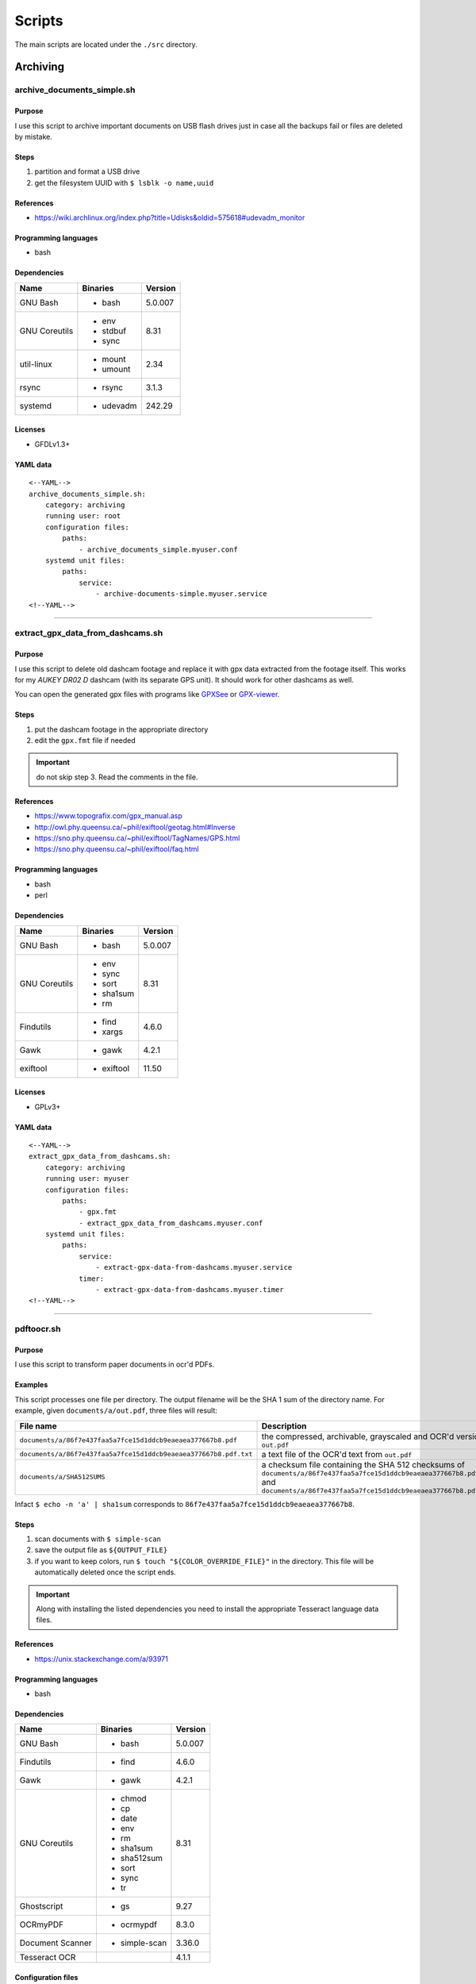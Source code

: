 Scripts
=======

The main scripts are located under the ``./src`` directory.

Archiving
---------

archive_documents_simple.sh
```````````````````````````

Purpose
~~~~~~~

I use this script to archive important documents on USB
flash drives just in case all the backups fail or files
are deleted by mistake.

Steps
~~~~~

1. partition and format a USB drive
2. get the filesystem UUID with ``$ lsblk -o name,uuid``

References
~~~~~~~~~~

- https://wiki.archlinux.org/index.php?title=Udisks&oldid=575618#udevadm_monitor

Programming languages
~~~~~~~~~~~~~~~~~~~~~

- bash

Dependencies
~~~~~~~~~~~~

+----------------------+------------+------------------+
| Name                 | Binaries   | Version          |
+======================+============+==================+
| GNU Bash             | - bash     | 5.0.007          |
+----------------------+------------+------------------+
| GNU Coreutils        | - env      | 8.31             |
|                      | - stdbuf   |                  |
|                      | - sync     |                  |
+----------------------+------------+------------------+
| util-linux           | - mount    | 2.34             |
|                      | - umount   |                  |
+----------------------+------------+------------------+
| rsync                | - rsync    | 3.1.3            |
+----------------------+------------+------------------+
| systemd              | - udevadm  | 242.29           |
+----------------------+------------+------------------+

Licenses
~~~~~~~~

- GFDLv1.3+

YAML data
~~~~~~~~~


::


    <--YAML-->
    archive_documents_simple.sh:
        category: archiving
        running user: root
        configuration files:
            paths:
                - archive_documents_simple.myuser.conf
        systemd unit files:
            paths:
                service:
                    - archive-documents-simple.myuser.service
    <!--YAML-->


----

extract_gpx_data_from_dashcams.sh
`````````````````````````````````

Purpose
~~~~~~~

I use this script to delete old dashcam footage and replace it with
gpx data extracted from the footage itself. This works
for my *AUKEY DR02 D* dashcam (with its separate GPS unit).
It should work for other dashcams as well.

You can open the generated gpx files with programs like
`GPXSee <https://www.gpxsee.org/>`_
or `GPX-viewer <https://blog.sarine.nl/tag/gpxviewer/>`_.

Steps
~~~~~

1. put the dashcam footage in the appropriate directory
2. edit the ``gpx.fmt`` file if needed

.. important:: do not skip step 3. Read the comments in the file.

References
~~~~~~~~~~

- https://www.topografix.com/gpx_manual.asp
- http://owl.phy.queensu.ca/~phil/exiftool/geotag.html#Inverse
- https://sno.phy.queensu.ca/~phil/exiftool/TagNames/GPS.html
- https://sno.phy.queensu.ca/~phil/exiftool/faq.html

Programming languages
~~~~~~~~~~~~~~~~~~~~~

- bash
- perl

Dependencies
~~~~~~~~~~~~

+----------------------+------------+------------------+
| Name                 | Binaries   | Version          |
+======================+============+==================+
| GNU Bash             | - bash     | 5.0.007          |
+----------------------+------------+------------------+
| GNU Coreutils        | - env      | 8.31             |
|                      | - sync     |                  |
|                      | - sort     |                  |
|                      | - sha1sum  |                  |
|                      | - rm       |                  |
+----------------------+------------+------------------+
| Findutils            | - find     | 4.6.0            |
|                      | - xargs    |                  |
+----------------------+------------+------------------+
| Gawk                 | - gawk     | 4.2.1            |
+----------------------+------------+------------------+
| exiftool             | - exiftool | 11.50            |
+----------------------+------------+------------------+

Licenses
~~~~~~~~

- GPLv3+

YAML data
~~~~~~~~~


::


    <--YAML-->
    extract_gpx_data_from_dashcams.sh:
        category: archiving
        running user: myuser
        configuration files:
            paths:
                - gpx.fmt
                - extract_gpx_data_from_dashcams.myuser.conf
        systemd unit files:
            paths:
                service:
                    - extract-gpx-data-from-dashcams.myuser.service
                timer:
                    - extract-gpx-data-from-dashcams.myuser.timer
    <!--YAML-->


----

pdftoocr.sh
```````````

Purpose
~~~~~~~

I use this script to transform paper documents in ocr'd PDFs.

Examples
~~~~~~~~

This script processes one file per directory. The output filename 
will be the SHA 1 sum of the directory name. For example, given ``documents/a/out.pdf``, 
three files will result:

================================================================    =====================================================================================================================================================================================
File name                                                           Description
================================================================    =====================================================================================================================================================================================
``documents/a/86f7e437faa5a7fce15d1ddcb9eaeaea377667b8.pdf``        the compressed, archivable, grayscaled and OCR'd version of ``out.pdf``
``documents/a/86f7e437faa5a7fce15d1ddcb9eaeaea377667b8.pdf.txt``    a text file of the OCR'd text from ``out.pdf``
``documents/a/SHA512SUMS``                                          a checksum file containing the SHA 512 checksums of ``documents/a/86f7e437faa5a7fce15d1ddcb9eaeaea377667b8.pdf`` and ``documents/a/86f7e437faa5a7fce15d1ddcb9eaeaea377667b8.pdf.txt``
================================================================    =====================================================================================================================================================================================

Infact ``$ echo -n 'a' | sha1sum`` 
corresponds to ``86f7e437faa5a7fce15d1ddcb9eaeaea377667b8``.

Steps
~~~~~

1. scan documents with ``$ simple-scan``
2. save the output file as ``${OUTPUT_FILE}``
3. if you want to keep colors, run ``$ touch "${COLOR_OVERRIDE_FILE}"`` in
   the directory. This file will be automatically deleted once the script ends.

.. important:: Along with installing the listed dependencies you need to install
               the appropriate Tesseract language data files.

References
~~~~~~~~~~

- https://unix.stackexchange.com/a/93971

Programming languages
~~~~~~~~~~~~~~~~~~~~~

- bash

Dependencies
~~~~~~~~~~~~

+----------------------+---------------+------------------+
| Name                 | Binaries      | Version          |
+======================+===============+==================+
| GNU Bash             | - bash        | 5.0.007          |
+----------------------+---------------+------------------+
| Findutils            | - find        | 4.6.0            |
+----------------------+---------------+------------------+
| Gawk                 | - gawk        | 4.2.1            |
+----------------------+---------------+------------------+
| GNU Coreutils        | - chmod       | 8.31             |
|                      | - cp          |                  |
|                      | - date        |                  |
|                      | - env         |                  |
|                      | - rm          |                  |
|                      | - sha1sum     |                  |
|                      | - sha512sum   |                  |
|                      | - sort        |                  |
|                      | - sync        |                  |
|                      | - tr          |                  |
+----------------------+---------------+------------------+
| Ghostscript          | - gs          | 9.27             |
+----------------------+---------------+------------------+
| OCRmyPDF             | - ocrmypdf    | 8.3.0            |
+----------------------+---------------+------------------+
| Document Scanner     | - simple-scan | 3.36.0           |
+----------------------+---------------+------------------+
| Tesseract OCR        |               | 4.1.1            |
+----------------------+---------------+------------------+

Configuration files
~~~~~~~~~~~~~~~~~~~

.. important:: It is very important to set the ``OCR_LANG`` variable.

Licenses
~~~~~~~~

- CC-BY-SA 3.0

YAML data
~~~~~~~~~


::


    <--YAML-->
    pdftoocr.sh:
        category: archiving
        running user: myuser
        configuration files:
            paths:
                - pdftoocr_deploy.sh
                - pdftoocr_deploy.myuser_documents.conf
                - pdftoocr.myuser_documents.conf
        systemd unit files:
            paths:
                service:
                    - pdftoocr.myuser_documents.service
                timer:
                    - pdftoocr.myuser_documents.timer
    <!--YAML-->


----

youtube_dl.sh
`````````````

Purpose
~~~~~~~

I use this script to download and archive videos from various platforms.

Steps
~~~~~

1. get a list of urls and divide them by subject
2. optionally run common command 1

References
~~~~~~~~~~

- https://wiki.archlinux.org/index.php/Youtube-dl
- https://gotify.net/
- https://gotify.net/docs/pushmsg

Programming languages
~~~~~~~~~~~~~~~~~~~~~

- bash

Dependencies
~~~~~~~~~~~~

+----------------------+----------------+------------------+
| Name                 | Binaries       | Version          |
+======================+================+==================+
| GNU Bash             | - bash         | 5.0.011          |
+----------------------+----------------+------------------+
| GNU Coreutils        | - env          | 8.31             |
|                      | - mkdir        |                  |
|                      | - wc           |                  |
+----------------------+----------------+------------------+
| Findutils            | - find         | 4.7.0            |
+----------------------+----------------+------------------+
| youtube-dl           | - youtube-dl   | 2019.10.22       |
+----------------------+----------------+------------------+
| FFmpeg               |                | 1:4.2.1          |
+----------------------+----------------+------------------+
| aria2                |                | 1.34.0           |
+----------------------+----------------+------------------+
| Gawk                 | - gawk         | 5.0.1            |
+----------------------+----------------+------------------+
| curl                 | - curl         | 7.66.0           |
+----------------------+----------------+------------------+

Configuration files
~~~~~~~~~~~~~~~~~~~

Three files must exist for each subject:

1. the ``*.conf`` file is a generic configuration file
2. the ``*.options`` file contains most of the options used by ``youtube-dl``
3. the ``*txt`` file contains a list of source URLs

Licenses
~~~~~~~~

- GPLv3+

YAML data
~~~~~~~~~


::


    <--YAML-->
    youtube_dl.sh:
        category: archiving
        running user: myuser
        configuration files:
            paths:
                - youtube_dl.some_subject.conf
                - youtube_dl.some_subject.options
                - youtube_dl.some_subject.txt
        systemd unit files:
            paths:
                service:
                    - youtube-dl.some_subject.service
                timer:
                    - youtube-dl.some_subject.timer
    <!--YAML-->


----

archive_invoice_files.py
````````````````````````

Purpose
~~~~~~~

I use this script to archive and print invoice files.

Invoice files are downloaded from `PEC accounts (certified mail) <Certified_email>`_ as attachments.
An HTML file corresponding to the XML invoice file is archived and
printed. Finally, a notification is sent to a Gotify instance.
During this process, cryptographical signatures and integrity checks are performed.

Steps
~~~~~

1. Create a new virtual environment as explained in 
   `this post <https://gitlab.com/frnmst/frnmst.gitlab.io/blob/master/_posts/2019-11-10-running-python-scripts-with-different-package-versions.md>`_,
   and call it ``archive_invoice_files``
2. optionally run common command 1

.. important:: To be able to install pycups and to use WeasyPrint, `CUPS <https://www.cups.org/>`_ must be already installed.

.. warning:: If an error similar to this is raised:
             ``UserWarning: FontConfig: No fonts configured. Expect ugly output.``
             , install a font such as `DejaVu <https://dejavu-fonts.github.io/>`_.

References
~~~~~~~~~~

- https://github.com/markuz/scripts/blob/master/getmail.py

Programming languages
~~~~~~~~~~~~~~~~~~~~~

- python

Dependencies
~~~~~~~~~~~~

+----------------------------+------------+------------------+
| Name                       | Binaries   | Version          |
+============================+============+==================+
| Python                     | - python3  | 3.7.4            |
+----------------------------+------------+------------------+
| Requests                   |            | 2.22.0           |
+----------------------------+------------+------------------+
| dateutil                   |            | 2.8.1            |
+----------------------------+------------+------------------+
| lxml                       |            | 4.4.1            |
+----------------------------+------------+------------------+
| pycups                     |            | 1.9.74           |
+----------------------------+------------+------------------+
| WeasyPrint                 |            | 50               |
+----------------------------+------------+------------------+
| fattura-elettronica-reader |            | 0.1.0            |
+----------------------------+------------+------------------+
| fpyutils                   |            | 1.2.0            | 
+----------------------------+------------+------------------+

Licenses
~~~~~~~~

- GPLv2+
- GPLv3+

YAML data
~~~~~~~~~


::


    <--YAML-->
    archive_invoice_files.py:
        category: archiving
        running user: myuser
        configuration files:
            paths:
                - archive_invoice_files.myuser.conf
        systemd unit files:
            paths:
                service:
                    - archive-invoice-files.myuser.service
                timer:
                    - archive-invoice-files.myuser.timer
    <!--YAML-->


----


archive_media_files.sh
``````````````````````

Purpose
~~~~~~~

I use this script to archive media files, usually photos and
videos (but sometimes also audio files), from removable drives such as SD cards.

Files are archived using this schema:


::


    ${device_uuid}/${year}/${month}


Udisks2 hanged frequently, so I had to write this new script which
uses traditional mount commands. Parallelization of rsync jobs was also added.

Steps
~~~~~

1. get a device with media files
2. get the filesystem UUID with: ``$ lsblk -o name,uuid``
3. get the user id and group id of the user corresponding to the
   path where the files will be archived

References
~~~~~~~~~~

- https://wiki.archlinux.org/index.php?title=Udisks&oldid=575618#udevadm_monitor
- https://github.com/frnmst/automated-tasks/blob/67415cdd7224ff21a2f39bb8180ee36cf6e6e31e/archiving/archive_documents_simple.sh
- https://frnmst.gitlab.io/notes/automatic-removable-media-synchronization.html

Programming languages
~~~~~~~~~~~~~~~~~~~~~

- bash

Dependencies
~~~~~~~~~~~~

+----------------------+------------+------------------+
| Name                 | Binaries   | Version          |
+======================+============+==================+
| GNU Bash             | - bash     | 5.0.011          |
+----------------------+------------+------------------+
| GNU Coreutils        | - basename | 8.31             |
|                      | - cut      |                  |
|                      | - date     |                  |
|                      | - env      |                  |
|                      | - mkdir    |                  |
|                      | - rm       |                  |
|                      | - stat     |                  |
|                      | - stdbuf   |                  |
|                      | - sync     |                  |
|                      | - wc       |                  |
+----------------------+------------+------------------+
| util-linux           | - mount    | 2.34             |
|                      | - umount   |                  |
+----------------------+------------+------------------+
| rsync                | - rsync    | 3.1.3            |
+----------------------+------------+------------------+
| systemd              | - udevadm  | 243.78           |
+----------------------+------------+------------------+
| GNU Parallel         | - parallel | 20190722         |
+----------------------+------------+------------------+
| Findutils            | - find     | 4.7.0            |
+----------------------+------------+------------------+
| exiftool             | - exiftool | 11.70            |
+----------------------+------------+------------------+
| GNU C Library        | - getent   | 2.30             |
+----------------------+------------+------------------+
| curl                 | - curl     | 7.67.0           |
+----------------------+------------+------------------+
| Gawk                 | - gawk     | 5.0.1            |
+----------------------+------------+------------------+
| sudo                 | - sudo     | 1.8.29           |
+----------------------+------------+------------------+

Licenses
~~~~~~~~

- GFDLv1.3+

YAML data
~~~~~~~~~


::


    <--YAML-->
    archive_media_files.sh:
        category: archiving
        running user: root
        configuration files:
            paths:
                - archive_media_files.mypurpose.conf
        systemd unit files:
            paths:
                service:
                    - archive-media-files.mypurpose.service
    <!--YAML-->


archive_emails.sh
`````````````````

Purpose
~~~~~~~

I use this script to get a local copy of all my emails.

References
~~~~~~~~~~

- https://wiki.archlinux.org/index.php/OfflineIMAP
- https://github.com/OfflineIMAP/offlineimap/blob/master/offlineimap.conf

Programming languages
~~~~~~~~~~~~~~~~~~~~~

- bash
- python

Dependencies
~~~~~~~~~~~~

+----------------------+---------------+------------------+
| Name                 | Binaries      | Version          |
+======================+===============+==================+
| GNU Bash             | - bash        | 5.0.011          |
+----------------------+---------------+------------------+
| GNU Coreutils        | - cat         | 8.31             |
|                      | - rm          |                  |
+----------------------+---------------+------------------+
| curl                 | - curl        | 7.68.0           |
+----------------------+---------------+------------------+
| OfflineIMAP          | - offlineimap | 7.3.2            |
+----------------------+---------------+------------------+

Licenses
~~~~~~~~

- GFDLv1.3+

YAML data
~~~~~~~~~


::


    <--YAML-->
    archive_emails.sh:
        category: archiving
        running user: myuser
        configuration files:
            paths:
                - archive_emails.myuser.conf
                - archive_emails.myuser.options
        systemd unit files:
            paths:
                service:
                    - archive-emails.myuser.service
                timer:
                    - archive-emails.myuser.timer
    <!--YAML-->


----

Audio
------

set-turntable-loopback-sound.sh
```````````````````````````````

Purpose
~~~~~~~

I use this script to enable the loopback sound of a
SONY PS-LX300USB turntable.

Steps
~~~~~

1. connect the turntable via USB 2.0 type B to the computer

Programming languages
~~~~~~~~~~~~~~~~~~~~~

- bash

Dependencies
~~~~~~~~~~~~

+----------------------+------------+------------------+
| Name                 | Binaries   | Version          |
+======================+============+==================+
| GNU Bash             | - bash     | 5.0.007          |
+----------------------+------------+------------------+
| alsa-utils           | - arecord  | 1.1.9            |
|                      | - aplay    |                  |
+----------------------+------------+------------------+

Configuration files
~~~~~~~~~~~~~~~~~~~

To avoid ``aplay`` bloking the output, configure ALSA with
dmix PCMs. Use `aplay -l` to find the device names.

In my case I also want to duplicate the analog and HDMI output but
there is, however, a slight delay of the HDMI audio.

Licenses
~~~~~~~~

- CC-BY-SA 3.0

YAML data
~~~~~~~~~


::


    <--YAML-->
    archive_documents_simple.sh:
        category: archiving
        running user: mydesktopuser
        configuration files:
            paths:
                - set-turntable-loopback-sound.asoundrc
        systemd unit files:
            paths:
                service:
                    - set-turntable-loopback-sound.service
    <!--YAML-->


----

Backups
-------

borgmatic_hooks.sh
``````````````````

Purpose
~~~~~~~

I use this script to send notifications during hard drive backups. A script to
mount the backed up archives is also included here.

Steps
~~~~~

1. create a new borg repository

   .. note:: We want to avoid encryption because:

             1. it works with older versions of borg
             2. it is simpler
             3. these are not offsite backups

   .. important:: There are two different types of setups: local and remote repositories.

   .. note:: We will assume that:

             - our source directory is a mountpoint at ``/backed/up/mountpoint``. This makes sense if we want to backup ``/root`` or ``/home`` for example.
             - we want to back up to a different partition's filesystem mounted at: ``/mnt/backups/myhostname_backed_up_mountpoint``

             For example, if we want to backup ``/home`` and our hostname is ``mypc`` we would have: ``/mnt/backups/mypc_home``


   To create a local repository run:

   ::


       $ borg init -e none /mnt/backups/myhostname_backed_up_mountpoint/myhostname_backed_up_mountpoint.borg


   For remote repositories run common command 1 using ``borgmatic`` as parameter
   on the destination (backup) server. Create an SSH key pair so that you can connect to the
   destination server. On the source server run:


   ::


       $ borg init -e none user@host:/mnt/backups/myhostname_backed_up_mountpoint/myhostname_backed_up_mountpoint.borg


2. edit the Borgmatic YAML configuration file

References
~~~~~~~~~~

- https://torsion.org/borgmatic/
- https://torsion.org/borgmatic/docs/how-to/monitor-your-backups/
- https://torsion.org/borgmatic/docs/how-to/deal-with-very-large-backups/
- https://borgbackup.readthedocs.io/en/stable/usage/init.html?highlight=encryption
- https://medspx.fr/projects/backup/
- https://borgbackup.readthedocs.io/en/stable/deployment/image-backup.html
- https://projects.torsion.org/witten/borgmatic/raw/branch/master/sample/systemd/borgmatic.service
- https://projects.torsion.org/witten/borgmatic/raw/branch/master/sample/systemd/borgmatic.timer

Programming languages
~~~~~~~~~~~~~~~~~~~~~

- bash

Dependencies
~~~~~~~~~~~~

+----------------------+-------------+------------------+
| Name                 | Binaries    | Version          |
+======================+=============+==================+
| GNU Bash             | - bash      | 5.0.011          |
+----------------------+-------------+------------------+
| GNU Coreutils        | - env       | 8.31             |
|                      | - mkdir     |                  |
|                      | - tail      |                  |
+----------------------+-------------+------------------+
| borgmatic            | - borgmatic | 1.4.21           |
+----------------------+-------------+------------------+
| curl                 | - curl      | 7.67.0           |
+----------------------+-------------+------------------+
| Python-LLFUSE        |             | 1.3.6            |
+----------------------+-------------+------------------+

Configuration files
~~~~~~~~~~~~~~~~~~~

I use a set of configuration files per mountpoint to back up.

Systemd unit files
~~~~~~~~~~~~~~~~~~

I use a set of configuration files per mountpoint to back up.

To mount all the archives of a borg backup you simply must run the borgmatic-mount service.
To unmount them stop the service.

Licenses
~~~~~~~~

- GPLv3+

YAML data
~~~~~~~~~


::


    <--YAML-->
    borgmatic_hooks.sh:
        category: backups
        running user: root
        configuration files:
            paths:
                - borgmatic.myhostname_backed_up_mountpoint.yaml
                - borgmatic_hooks.myhostname_backed_up_mountpoint.conf
                - borgmatic_mount.myhostname_backed_up_mountpoint.conf
                - archive_documents_simple.myuser.conf
        systemd unit files:
            paths:
                service:
                    - borgmatic.myhostname_backed_up_mountpoint.service
                    - borgmatic-mount.myhostname_backed_up_mountpoint.service
                timer:
                    - borgmatic.myhostname_backed_up_mountpoint.timer
    <!--YAML-->


----

android_phone_backup.sh
```````````````````````

Purpose
~~~~~~~

I use this script to backup Android phones.

Steps
~~~~~

1. set a fixed IP address on the Android phone
2. install `Primitive FTPd <https://github.com/wolpi/prim-ftpd>`_ from `F-Droid <https://f-droid.org/en/packages/org.primftpd/>`_
3. open Primitive FTPd and set the ``Storage Type`` to ``Read only SAF (faster!)``

  .. important:: If this does not work for your phone try a different ``Storage Type``.

4. tap the settings icon and set these fields:

  - ``Username``
  - ``Password``
  - ``Secure Port``

5. enable these fields as well:

  - ``Prevent Standby``

6. run the server by tapping on the play button

7. test a connection with:


  ::


      ssh -p ${Secure Port} ${Username}@${Android phone IP address}


  You should get:


  ::


      shell request failed on channel 0


.. note:: The values used in these steps must be the same as the one used in the
          configuration file.

References
~~~~~~~~~~

- https://gist.github.com/mfellner/5743990#gistcomment-1839719

Programming languages
~~~~~~~~~~~~~~~~~~~~~

- bash

Dependencies
~~~~~~~~~~~~

+----------------------+---------------+------------------+
| Name                 | Binaries      | Version          |
+======================+===============+==================+
| curl                 | - curl        | 7.69.1           |
+----------------------+---------------+------------------+
| GNU Bash             | - bash        | 5.0.016          |
+----------------------+---------------+------------------+
| GNU Coreutils        | - chmod       | 8.31             |
|                      | - mkdir       |                  |
+----------------------+---------------+------------------+
| GNU Grep             | - grep        | 3.4              |
+----------------------+---------------+------------------+
| libfuse              | - fusermount3 | 1.4.21           |
+----------------------+---------------+------------------+
| rsync                | - rsync       | 3.1.3            |
+----------------------+---------------+------------------+
| SSHFS                | - sshfs       | 3.7.0            |
+----------------------+---------------+------------------+
| util-linux           | - mount       | 2.35             |
+----------------------+---------------+------------------+

Systemd unit files
~~~~~~~~~~~~~~~~~~

.. note:: At your discression keep or remove the ``Requires`` and ``After`` directives
          in the service unit file.

Licenses
~~~~~~~~

- GPLv3+

YAML data
~~~~~~~~~


::


    <--YAML-->
    android_phone_backup.sh:
        category: backups
        running user: myuser
        configuration files:
            paths:
                - android_phone_backup.myuser.conf
        systemd unit files:
            paths:
                service:
                    - android-phone-backup.myuser.service
                timer:
                    - android-phone-backup.myuser.timer
    <!--YAML-->


----

simple_backup.sh
````````````````

Purpose
~~~~~~~

I use this script to backup the content of home directories on shutdown.

Examples
~~~~~~~~

When my computer shuts down my home directory gest backed uo on the server.
What I need are the configuration and *normal* files: I don't care abounf ``~/.cache``
, the shell history nor the browser's history and cache.

Steps
~~~~~

1. create an SSH key pair
2. copy the public key to the destination server
3. test the connection with SSH
4. configure the *exclude-from* file

References
~~~~~~~~~~

- https://superuser.com/questions/1016827/how-do-i-run-a-script-before-everything-else-on-shutdown-with-systemd

Programming languages
~~~~~~~~~~~~~~~~~~~~~

- bash

Dependencies
~~~~~~~~~~~~

+----------------------+-------------+------------------+
| Name                 | Binaries    | Version          |
+======================+=============+==================+
| GNU Bash             | - bash      | 5.0.017          |
+----------------------+-------------+------------------+
| rsync                | - rsync     | 3.1.3            |
+----------------------+-------------+------------------+
| curl                 | - curl      | 7.70.0           |
+----------------------+-------------+------------------+

Configuration files
~~~~~~~~~~~~~~~~~~~

To exclude a file or a directory put one entry per line in the exclude file.

Systemd unit files
~~~~~~~~~~~~~~~~~~

Although this service remain active all the time, the syncronization action
runs when the system is halted, using an ``ExecStop`` directive. Since we don't
know how much time the syncronization takes the ``TimeoutStopSec=infinity``
was added.

Licenses
~~~~~~~~

- GPLv3+
- CC-BY-SA 3.0

YAML data
~~~~~~~~~


::


    <--YAML-->
    simple_backup.sh:
        category: backups
        running user: myuser
        configuration files:
            paths:
                - simple_backup.myuser_home.conf
                - simple_backup.myuser_home.exclude
        systemd unit files:
            paths:
                service:
                    - simple-backup.myuser_home.service
    <!--YAML-->


----

Desktop
-------

random_wallpaper.sh
```````````````````

Purpose
~~~~~~~

I use this to automatically change wallpaper every few minutes.

References
~~~~~~~~~~

- https://linuxdifficile.wordpress.com/2014/04/24/sfondo-desktop-dinamico-per-linux/

Programming languages
~~~~~~~~~~~~~~~~~~~~~

- bash

Dependencies
~~~~~~~~~~~~

+----------------------+------------+------------------+
| Name                 | Binaries   | Version          |
+======================+============+==================+
| GNU Bash             | - bash     | 5.0.007          |
+----------------------+------------+------------------+
| GNU Coreutils        | - shuf     | 8.31             |
+----------------------+------------+------------------+
| feh                  | - feh      | 3.2              |
+----------------------+------------+------------------+

Configuration files
~~~~~~~~~~~~~~~~~~~

Only 1 URL or path is allowed per line. feh will raise an error 
if an empty line is parsed.

.. important:: The configuration file must contain only URLs or paths.

.. warning:: No filtering is performed for the configuration file. It is your responsability
             for its content.

Licenses
~~~~~~~~

- CC-BY-SA 2.5

YAML data
~~~~~~~~~


::


    <--YAML-->
    random_wallpaper.sh:
        category: desktop
        running user: mydesktopuser
        configuration files:
            paths:
                - random_wallpaper.conf
        systemd unit files:
            paths:
                service:
                    - random-wallpaper.service
                timer:
                    - random-wallpaper.timer
    <!--YAML-->


----

set_display_gamma.sh
````````````````````

Purpose
~~~~~~~

I use this to automatically set a better gamma for the output on a tv.

References
~~~~~~~~~~

- https://askubuntu.com/a/62270

Programming languages
~~~~~~~~~~~~~~~~~~~~~

- bash

Dependencies
~~~~~~~~~~~~

+----------------------+------------+------------------+
| Name                 | Binaries   | Version          |
+======================+============+==================+
| GNU Bash             | - bash     | 5.0.007          |
+----------------------+------------+------------------+
| Xorg                 | - xrandr   | 1.5.0            |
+----------------------+------------+------------------+

Configuration files
~~~~~~~~~~~~~~~~~~~

Make sure that the ``XORG_DISPLAY`` variable is set correctly.

To find out the current display variable run ``$ echo ${DISPLAY}``

Licenses
~~~~~~~~

- CC-BY-SA 3.0

YAML data
~~~~~~~~~


::


    <--YAML-->
    set_display_gamma.sh:
        category: desktop
        running user: mydesktopuser
        configuration files:
            paths:
                - set_display_gamma.TV_HDMI1.conf
        systemd unit files:
            paths:
                service:
                    - set-display-gamma.service
                timer:
                    - set-display-gamma.timer
    <!--YAML-->


----

Drives
------

smartd_test.py
``````````````

Purpose
~~~~~~~

I use this to run periodical S.M.A.R.T. tests on the hard drives.

Steps
~~~~~

1. run ``# hdparm -I ${drive}`` and compare the results with
   ``$ ls /dev/disk/by-id`` to know which drive corresponds to the
   one you want to work on
2. optionally run common command 1

.. important:: To avoid tests being interrupted you must avoid putting the 
               disks to sleep, therefore, programs like
               `hd-idle <https://hd-idle.sourceforge.net/>`_ must be stopped
               before running the tests.

References
~~~~~~~~~~

Programming languages
~~~~~~~~~~~~~~~~~~~~~

- python

Dependencies
~~~~~~~~~~~~

+----------------------+------------+------------------+
| Name                 | Binaries   | Version          |
+======================+============+==================+
| Python               | - python3  | 3.7.4            |
+----------------------+------------+------------------+
| Smartmontools        | - smartctl | 7.0              |
+----------------------+------------+------------------+
| fpyutils             |            | 1.2.0            |
+----------------------+------------+------------------+

Configuration files
~~~~~~~~~~~~~~~~~~~

The script supports only ``/dev/disk/by-id`` names.

See also the udev rule file ``/lib/udev/rules.d/60-persistent-storage.rules``.

Systemd unit files
~~~~~~~~~~~~~~~~~~

I use one file per drive so I can control when a certain drive
performs testing, instead of running them all at once.

Licenses
~~~~~~~~

- GPLv3+

YAML data
~~~~~~~~~


::


    <--YAML-->
    smartd_test.py:
        category: drives
        running user: root
        configuration files:
            paths:
                - smartd_test.conf
        systemd unit files:
            paths:
                service:
                    - smartd-test.ata_disk1.service
                timer:
                    - smartd-test.ata_disk1.timer
    <!--YAML-->


----

mdamd_check.py
``````````````

Purpose
~~~~~~~

I use this to run periodical RAID data scrubs on the hard drives.

Steps
~~~~~

1. run ``$ lsblk`` to know the names of the mdadm devices. See also: ``$ cat /proc/mdstat``
2. optionally run common command 1

References
~~~~~~~~~~

- https://frnmst.gitlab.io/notes/raid-data-scrubbing.html

Programming languages
~~~~~~~~~~~~~~~~~~~~~

- python

Dependencies
~~~~~~~~~~~~

+----------------------+------------+------------------+
| Name                 | Binaries   | Version          |
+======================+============+==================+
| Python               | - python3  | 3.7.3            |
+----------------------+------------+------------------+
| fpyutils             |            | 1.2.0            |
+----------------------+------------+------------------+

Licenses
~~~~~~~~

- GPLv2+

YAML data
~~~~~~~~~


::


    <--YAML-->
    mdamd_check.py:
        category: drives
        running user: root
        configuration files:
            paths:
                - mdadm_check.conf
        systemd unit files:
            paths:
                service:
                    - mdamd-check.service
                timer:
                    - mdamd-check.timer
    <!--YAML-->


----

xfs_defrag.py
`````````````

Purpose
~~~~~~~

I use this script to run periodic defragmentations on XFS filesystems.

Steps
~~~~~

1. run ``$ lsblk -o name,uuid`` and get the UUID of the partition you want to defragment
2. optionally run common command 1

References
~~~~~~~~~~

- https://brashear.me/blog/2017/07/30/adventures-in-xfs-defragmentation/

Programming languages
~~~~~~~~~~~~~~~~~~~~~

- python

Dependencies
~~~~~~~~~~~~

+----------------------+------------+------------------+
| Name                 | Binaries   | Version          |
+======================+============+==================+
| Python               | - python3  | 3.8.0            |
+----------------------+------------+------------------+
| util-linux           | - lsblk    | 2.34             |
+----------------------+------------+------------------+
| fpyutils             |            | 1.2.0            |
+----------------------+------------+------------------+

Configuration files
~~~~~~~~~~~~~~~~~~~

This script supports only ``/dev/disk/by-uuid`` names.

Licenses
~~~~~~~~

- GPLv3+

YAML data
~~~~~~~~~


::


    <--YAML-->
    xfs_defrag.py:
        category: drives
        running user: root
        configuration files:
            paths:
                - xfs_defrag.conf
        systemd unit files:
            paths:
                service:
                    - xfs-defrag.my_uuid.service
                timer:
                    - xfs-defrag.my_uuid.timer
    <!--YAML-->


----

File sharing
------------

rtorrent
````````

Purpose
~~~~~~~

I use this to automatically start and manage the torrents.

Steps
~~~~~

1. run common command 0 using ``rtorrent`` as parameter
2. copy the provided configuration file into ``/home/rtorrent/.rtorrent.rc``

References
~~~~~~~~~~

- https://wiki.archlinux.org/index.php/RTorrent#With_screen

Programming languages
~~~~~~~~~~~~~~~~~~~~~

- bash

Dependencies
~~~~~~~~~~~~

+----------------------+----------------+------------------+
| Name                 | Binaries       | Version          |
+======================+================+==================+
| RTorrent             | - rtorrent     | 0.9.8            |
+----------------------+----------------+------------------+
| GNU Screen           | - screen       | 4.8.0            |
+----------------------+----------------+------------------+

Configuration files
~~~~~~~~~~~~~~~~~~~

.. warning:: The provided configuration file is based on an old version of RTorrent.
             Some parameters might be deprecated.

.. note:: It is assumed that the downloaded files are
          placed under ``/data/incoming_torrents``.

Licenses
~~~~~~~~

- GFDLv1.3+

YAML data
~~~~~~~~~


::


    <--YAML-->
    rtorrent:
        category: file-sharing
        running user: rtorrent
        configuration files:
            paths:
                - rtorrent.rc
        systemd unit files:
            paths:
                service:
                    - rtorrent.service
    <!--YAML-->


----

kiwix_manage.py
```````````````

Purpose
~~~~~~~

I use this to download and read Wikipedia as well as other websites offline.

Steps
~~~~~

1. run common command 2 using ``kiwix`` as parameter

References
~~~~~~~~~~

- https://www.kiwix.org/en/
- https://download.kiwix.org/zim/
- https://stackoverflow.com/a/39217788
- https://stackoverflow.com/a/53811881
- https://docs.python.org/3/library/shutil.html?highlight=shutil#shutil.rmtree.avoids_symlink_attacks

Programming languages
~~~~~~~~~~~~~~~~~~~~~

- python

Dependencies
~~~~~~~~~~~~

+----------------------+----------------+------------------+
| Name                 | Binaries       | Version          |
+======================+================+==================+
| Python               | - python3      | 3.8.2            |
+----------------------+----------------+------------------+
| Requests             |                | 2.23.0           |
+----------------------+----------------+------------------+
| BeautifulSoup        |                | 4.8.0            |
+----------------------+----------------+------------------+
| PyYAML               |                | 4.8.2            |
+----------------------+----------------+------------------+
| aria2                | - aria2c       | 1.35.0           |
+----------------------+----------------+------------------+
| Kiwix tools          | - kiwix-serve  | 3.0.1            |
+----------------------+----------------+------------------+
| fpyutils             |                | 1.2.0            |
+----------------------+----------------+------------------+

Configuration files
~~~~~~~~~~~~~~~~~~~

It is recommended to use aria2c instead of requests as downloader. aria2c infact supports
bandwidth throttling and continuation from interrupted downloads.

Systemd unit files
~~~~~~~~~~~~~~~~~~

.. important:: After downloading a new file you must rerun ``kiwix-manage.serve.service``.

Licenses
~~~~~~~~

- GPLv3+
- CC-BY-SA 4.0

YAML data
~~~~~~~~~


::


    <--YAML-->
    kiwix_manage.py:
        category: file-sharing
        running user: kiwix
        configuration files:
            paths:
                - kiwix-manage.yaml
        systemd unit files:
            paths:
                service:
                    - kiwix-manage.download.service
                    - kiwix-manage.serve.service
                timer:
                    - kiwix-manage.download.timer
    <!--YAML-->


----

Misc
----

vdirsyncer
``````````

Purpose
~~~~~~~

I use this to automatically syncronize my calendars and contacts.

Steps
~~~~~

1. setup Vdirsyncer and you clients

.. important:: It is assumed that a CalDAV and CardDAV server
               is running and you can connect to it.

.. note:: In my case I use `Radicale <https://radicale.org>`_ as server and `Khal <https://lostpackets.de/khal/>`_ and `Todoman <https://github.com/pimutils/todoman>`_ as clients.

References
~~~~~~~~~~

- http://vdirsyncer.pimutils.org/en/stable/tutorials/systemd-timer.html

Programming languages
~~~~~~~~~~~~~~~~~~~~~

- bash

Dependencies
~~~~~~~~~~~~

+----------------------+----------------+------------------+
| Name                 | Binaries       | Version          |
+======================+================+==================+
| Vdirsyncer           | - vdirsyncer   | 0.16.7           |
+----------------------+----------------+------------------+

Licenses
~~~~~~~~

- BSD

YAML data
~~~~~~~~~


::


    <--YAML-->
    vdirsyncer:
        category: misc
        running user: myuser
        systemd unit files:
            paths:
                service:
                    - vdirsyncer.service
                timer:
                    - vdirsyncer.timer
    <!--YAML-->


----

monitor_and_notify_git_repo_changes.sh
``````````````````````````````````````

Purpose
~~~~~~~

My `Gitea <https://gitea.io/en-us/>`_ instance is configured to mirror
some repositories. Every 30 minutes this script checks for new
commits in those bare git repositories. If something new
is commited a notification is sent to my `Gotify <https://github.com/gotify/server>`_ 
instance.

.. note:: This script also works for non-bare git repositories.

Steps
~~~~~

1. run common command 1

References
~~~~~~~~~~

- https://gitea.io/en-us/
- https://gotify.net/
- https://gotify.net/docs/pushmsg

Programming languages
~~~~~~~~~~~~~~~~~~~~~

- bash

Dependencies
~~~~~~~~~~~~

+----------------------+------------+------------------+
| Name                 | Binaries   | Version          |
+======================+============+==================+
| GNU Bash             | - bash     | 5.0.007          |
+----------------------+------------+------------------+
| curl                 | - curl     | 7.66.0           |
+----------------------+------------+------------------+
| Git                  | - git      | 2.23.0           |
+----------------------+------------+------------------+

Configuration files
~~~~~~~~~~~~~~~~~~~

To avoid missing or reading duplicate messages, the variable
``CHECK_TIMEOUT_INTERVAL_SECONDS`` should be set
to the same value as the one in the systemd timer unit
file (``OnCalendar``).

Licenses
~~~~~~~~

- GPLv3+

YAML data
~~~~~~~~~


::


    <--YAML-->
    monitor_and_notify_git_repo_changes.sh:
        category: misc
        running user: gitea
        configuration files:
            paths:
                - monitor_and_notify_git_repo_changes.myrepos.conf
        systemd unit files:
            paths:
                service:
                    - monitor-and-notify-git-repo-changes.myrepos.service
                timer:
                    - monitor-and-notify-git-repo-changes.myrepos.timer
    <!--YAML-->


----

yacy
````

Purpose
~~~~~~~

A personal search engine.

Steps
~~~~~

1. setup `YaCy <https://yacy.net/index.html>`_ and run an instance

.. note:: To install YaCy you need the `OpenJDK Java 13 headless runtime environment <https://openjdk.java.net/>`_ package.

2. run common command 2 using ``yacy`` as parameter
3. clone the YaCy search server repository into ``/home/yacy``: 


  ::


      $ git clone https://github.com/yacy/yacy_search_serve.git


References
~~~~~~~~~~

- https://yacy.net/index.html
- https://github.com/yacy/yacy_search_server

Programming languages
~~~~~~~~~~~~~~~~~~~~~

- bash
- java

Dependencies
~~~~~~~~~~~~

+----------------------+----------------+------------------+
| Name                 | Binaries       | Version          |
+======================+================+==================+
| YaCy                 | - startYACY.sh |                  |
|                      | - stopYACY.sh  |                  |
+----------------------+----------------+------------------+

Licenses
~~~~~~~~

- LGPLv2+

YAML data
~~~~~~~~~


::


    <--YAML-->
    yacy:
        category: misc
        running user: yacy
        systemd unit files:
            paths:
                service:
                    - yacy-search-server.service
    <!--YAML-->


----


notify_camera_action.sh
```````````````````````

Purpose
~~~~~~~

Notify when a camera connected to a system running `Motion <https://motion-project.github.io/>`_
is found or lost (disconnected).

.. important:: We wil assume that a `Motion <https://motion-project.github.io/>`
               instance is configured and running.

Steps
~~~~~

1. edit a camera's configuration file with:


  ::


      # Run camera actions.
      on_camera_lost /home/jobs/scripts/by-user/motion/notify_camera_action.sh /home/jobs/scripts/by-user/motion/notify_camera_action.conf "%$ (id: %t)" "lost"
      on_camera_found /home/jobs/scripts/by-user/motion/notify_camera_action.sh /home/jobs/scripts/by-user/motion/notify_camera_action.conf "%$ (id: %t)" "found"


2. optionally run common command 1

References
~~~~~~~~~~

- https://motion-project.github.io/motion_config.html

Programming languages
~~~~~~~~~~~~~~~~~~~~~

- bash

Dependencies
~~~~~~~~~~~~

+----------------------+------------+------------------+
| Name                 | Binaries   | Version          |
+======================+============+==================+
| GNU Bash             | - bash     | 5.0.011          |
+----------------------+------------+------------------+
| GNU Coreutils        | - stdbuf   | 8.31             |
|                      | - sync     |                  |
+----------------------+------------+------------------+
| curl                 | - curl     | 7.67.0           |
+----------------------+------------+------------------+

Configuration files
~~~~~~~~~~~~~~~~~~~

A single file is used for all the cameras connected to a system.

Licenses
~~~~~~~~

- GPLv3+

YAML data
~~~~~~~~~


::


    <--YAML-->
    notify_camera_action.sh:
        category: misc
        running user: motion
        configuration files:
            paths:
                - notify_camera_action.conf
    <!--YAML-->


----

System
------

hblock_unbound.sh
`````````````````

Purpose
~~~~~~~

I use this script to block malicious domains at a DNS level for the whole
internal network.

.. important:: We will assume that `Unbound <https://nlnetlabs.nl/projects/unbound/about/>`_
               is configured and running.

Steps
~~~~~

1. separate Unbound's configuration into a header and footer file. 
   Have a look at the provided configuration files.
2. clone the hblock repository: ``$ git clone https://github.com/hectorm/hblock.git``

References
~~~~~~~~~~

- https://github.com/hectorm/hblock

Programming languages
~~~~~~~~~~~~~~~~~~~~~

- bash

Dependencies
~~~~~~~~~~~~

+----------------------+------------+------------------+
| Name                 | Binaries   | Version          |
+======================+============+==================+
| GNU Bash             | - bash     | 5.0.007          |
+----------------------+------------+------------------+
| Unbound              | - unbound  | 1.9.2            |
+----------------------+------------+------------------+
| Git                  | - git      | 2.22.0           |
+----------------------+------------+------------------+
| hblock               | - hblock   | 2.0.11           |
+----------------------+------------+------------------+
| GNU Make             | - make     | 4.2.1            |
+----------------------+------------+------------------+

Configuration files
~~~~~~~~~~~~~~~~~~~

This script supports only ``/dev/disk/by-uuid`` names.
In case something goes wrong you can use this fallback command:

::


    # cat hblock_unbound.header.conf hblock_unbound.footer.conf > /etc/unbound/unbound.conf


.. note:: The provided configuration files are designed to work 
          along with `dnscrypt-proxy 2 <https://github.com/jedisct1/dnscrypt-proxy>`_

Licenses
~~~~~~~~

- MIT

YAML data
~~~~~~~~~


::


    <--YAML-->
    hblock_unbound.sh:
        category: system
        running user: root
        configuration files:
            paths:
                - hblock_unbound.footer.conf
                - hblock_unbound.header.conf
                - hblock_unbound.post_commands.conf
        systemd unit files:
            paths:
                service:
                    - hblock-unbound.service
                timer:
                    - hblock-unbound.timer
    <!--YAML-->


----

clean_pacman.sh
```````````````

Purpose
~~~~~~~

I use this very simple script to clean the cache generated by `Pacman <https://www.archlinux.org/pacman/>`_.

References
~~~~~~~~~~

- https://wiki.archlinux.org/index.php/Pacman#Cleaning_the_package_cache
- https://wiki.archlinux.org/index.php/Pacman/Tips_and_tricks#Removing_unused_packages_.28orphans.29

Programming languages
~~~~~~~~~~~~~~~~~~~~~

- bash

Dependencies
~~~~~~~~~~~~

+----------------------+------------+------------------+
| Name                 | Binaries   | Version          |
+======================+============+==================+
| GNU Bash             | - bash     | 5.0.011          |
+----------------------+------------+------------------+
| pacman-contrib       | - paccache | 1.2.0            |
+----------------------+------------+------------------+

Licenses
~~~~~~~~

- GFDLv1.3+

YAML data
~~~~~~~~~


::


    <--YAML-->
    clean_pacman.sh:
        category: system
        running user: root
        systemd unit files:
            paths:
                service:
                    - clean-pacman.service
                timer:
                    - clean-pacman.timer
    <!--YAML-->


----

iptables_geoport.py
```````````````````

Purpose
~~~~~~~

I use this script to block IP addresses by country for inbound ports on a server.

Examples
~~~~~~~~

I use this script essentially to avoid bruteforce SSH attacks.
However, since I use a remote scanner with SANE, some extra
steps are required to make things work:

1. open tcp and udp ports 6566
2. ``# echo "options nf_conntrack nf_conntrack_helper=1" > /etc/modprobe.d/nf_conntrack.conf``
3. ``# echo "nf_conntrack_sane" > /etc/modules-load.d/nf_conntrack_sane.conf``
4. reboot
5. ``# cat /proc/sys/net/netfilter/nf_conntrack_helper`` should return ``1``

Steps
~~~~~

1. run the script
2. make the rules persistent. For example,
   have a look at
   `this Arch wiki page <https://wiki.archlinux.org/index.php/Iptables#Configuration_and_usage>`_

References
~~~~~~~~~~

- https://github.com/frnmst/iptables-geoport-directives
- http://www.cyberciti.biz/faq/?p=3402
- https://wiki.archlinux.org/index.php/Simple_stateful_firewall
- https://wiki.archlinux.org/index.php/Iptables
- http://www.thegeekstuff.com/2011/06/iptables-rules-examples/
- https://home.regit.org/wp-content/uploads/2011/11/secure-conntrack-helpers.html

Programming languages
~~~~~~~~~~~~~~~~~~~~~

- python

Dependencies
~~~~~~~~~~~~

+----------------------+------------+------------------+
| Name                 | Binaries   | Version          |
+======================+============+==================+
| Python               | - python3  | 3.8.1            |
+----------------------+------------+------------------+
| Requests             |            | 2.23.0           |
+----------------------+------------+------------------+
| PyYAML               |            | 5.3              |
+----------------------+------------+------------------+
| iptables             |            | 1:1.8.4          |
+----------------------+------------+------------------+
| fpyutils             |            | 1.2.0            |
+----------------------+------------+------------------+

Configuration files
~~~~~~~~~~~~~~~~~~~

.. warning:: The ``patch rules`` directive contains a list of
             shell commands that are executed directly!
             It is your responsability to avoid putting
             malicious code there.

Licenses
~~~~~~~~

- GPLv2+
- GFDLv1.3+

YAML data
~~~~~~~~~


::


    <--YAML-->
    iptables_geoport.py:
        category: system
        running user: root
        configuration files:
            paths:
                - iptables_geoport.yaml
        systemd unit files:
            paths:
                service:
                    - iptables-geoport.service
                timer:
                    - iptables-geoport.timer
    <!--YAML-->


----

roothints
`````````

Purpose
~~~~~~~

I use this service to update the list of servers, authoritative for the root domain.

.. important:: We will assume that `Unbound <https://nlnetlabs.nl/projects/unbound/about/>`_
               is configured and running.

References
~~~~~~~~~~

- https://wiki.archlinux.org/index.php/Unbound#Root_hints
- https://wiki.archlinux.org/index.php/Unbound#Roothints_systemd_timer
- https://kb.isc.org/docs/aa-01309

Programming languages
~~~~~~~~~~~~~~~~~~~~~

- bash

Dependencies
~~~~~~~~~~~~

+----------------------+------------+------------------+
| Name                 | Binaries   | Version          |
+======================+============+==================+
| Unbound              | - unbound  | 1.10.0           |
+----------------------+------------+------------------+

Licenses
~~~~~~~~

- GFDLv1.3+

YAML data
~~~~~~~~~


::


    <--YAML-->
    roothints:
        category: system
        running user: root
        systemd unit files:
            paths:
                service:
                    - roothints.service
                timer:
                    - roothints.timer
    <!--YAML-->


----

notify_unit_status.sh
`````````````````````

Purpose
~~~~~~~

I use this script to notify when a Systemd service fails.

Examples
~~~~~~~~

My `Gitea <https://gitea.io/en-us/>`_ instance `could not start after an update <https://github.com/go-gitea/gitea/issues/10907>`_.
If I used this script I would have known immediately
about the problem instead of several days later.

Steps
~~~~~

1. to monitor a service run ``# systemctl edit ${unit_name}``
2. copy and save the following in the text editor


  ::


      [Unit]
      OnFailure=notify-unit-status@%n.service


.. important:: It is assumed that you can send emails using `Msmtp <https://wiki.archlinux.org/index.php/Msmtp>`_ like this:

                 1. run common command 0 using ``email`` as parameter
                 2. make sure that the ``root`` user is able to connect to the ``email`` user using an SSH key
                 3. configure `Msmtp <https://wiki.archlinux.org/index.php/Msmtp>`_ as described in `this section <https://wiki.archlinux.org/index.php/Msmtp#Using_the_mail_command>`_
                 4. configure email aliases in ``/etc/aliases``

References
~~~~~~~~~~

- https://serverfault.com/questions/694818/get-notification-when-systemd-monitored-service-enters-failed-state

Programming languages
~~~~~~~~~~~~~~~~~~~~~

- bash

Dependencies
~~~~~~~~~~~~

+----------------------+------------+------------------+
| Name                 | Binaries   | Version          |
+======================+============+==================+
| GNU Bash             | - bash     | 5.0.016          |
+----------------------+------------+------------------+
| OpenSSH              | - ssh      | 8.2p1            |
+----------------------+------------+------------------+
| S-nail               | - mail     | 14.9.17          |
+----------------------+------------+------------------+

Systemd unit files
~~~~~~~~~~~~~~~~~~

The provided Systemd service unit file represents a `template <http://0pointer.de/blog/projects/instances.html>`_.

Licenses
~~~~~~~~

- CC-BY-SA 4.0

YAML data
~~~~~~~~~


::


    <--YAML-->
    notify_unit_status.sh:
        category: system
        running user: root
        configuration files:
            paths:
                - notify_unit_status.conf
        systemd unit files:
            paths:
                service:
                    - notify-unit-status@.service
    <!--YAML-->


----

command_assert.py
`````````````````

Purpose
~~~~~~~

I use this script to check that the result of shell commands correspond to some
expected output.

Examples
~~~~~~~~~

You can use this if you need to check if some websites or services are reachable.

Steps
~~~~~

1. run common command 0 using ``command-assert`` as parameter
2. optionally run common command 1


Programming languages
~~~~~~~~~~~~~~~~~~~~~

- python

Dependencies
~~~~~~~~~~~~

+----------------------+------------+------------------+
| Name                 | Binaries   | Version          |
+======================+============+==================+
| Python               | - python3  | 3.8.2            |
+----------------------+------------+------------------+
| PyYAML               |            | 5.3.1            |
+----------------------+------------+------------------+
| fpyutils             |            | 1.2.0            |
+----------------------+------------+------------------+

Configuration files
~~~~~~~~~~~~~~~~~~~

.. warning:: No filtering is performed for the configuration file. It is your responsability
             for its content.

Licenses
~~~~~~~~

- GPLv3+
- CC-BY-SA 4.0

YAML data
~~~~~~~~~


::


    <--YAML-->
    command_assert.py:
        category: system
        running user: command-assert
        configuration files:
            paths:
                - command_assert.py
                - command_assert.mypurpose.yaml
        systemd unit files:
            paths:
                service:
                    - command-assert.mypurpose.service
                timer:
                    - command-assert.mypurpose.timer
    <!--YAML-->


----


Video
-----

record_motion.sh
````````````````

Purpose
~~~~~~~

I use this script to record video streams captured by webcams
with `Motion <https://motion-project.github.io/>`_. 

.. important:: We will assume that Motion is already configured and running.

Steps
~~~~~

1. make sure to have a *big enough* hard drive

References
~~~~~~~~~~

Programming languages
~~~~~~~~~~~~~~~~~~~~~

- bash

Dependencies
~~~~~~~~~~~~

+----------------------+------------+------------------+
| Name                 | Binaries   | Version          |
+======================+============+==================+
| GNU Bash             | - bash     | 5.0.011          |
+----------------------+------------+------------------+
| GNU Coreutils        | - mkdir    | 8.31             |
|                      | - rm       |                  |
+----------------------+------------+------------------+
| FFmpeg               | - ffmpeg   | 1:4.2.1          |
+----------------------+------------+------------------+
| Findutils            | - find     | 4.7.0            |
+----------------------+------------+------------------+

Configuration files
~~~~~~~~~~~~~~~~~~~

You can use hardware acceleration instead of using software for the encoding 
process. Using hardware acceleration should reduce the load on the processor:

    "Hardware encoders typically generate output of significantly lower quality than good software encoders like x264, but are generally faster and do not use much CPU resource. (That is, they require a higher bitrate to make output with the same perceptual quality, or they make output with a lower perceptual quality at the same bitrate.)"

    -- `HWAccelIntro <https://trac.ffmpeg.org/wiki/HWAccelIntro>`_ page

Since we are dealing with video surveillance footage we don't
care about quality so much.

In the configuration file you will find an example for `Intel VAAPI <https://trac.ffmpeg.org/wiki/Hardware/VAAPI>`_.
In this case you need to set ``QUALITY`` to ``''`` and use the ``GLOBAL_QUALITY``
variable instead.

You can adapt the script and/or the configuration to work for other types of
hardware acceleration.

See also the `Arch Wiki page <https://wiki.archlinux.org/index.php/Hardware_video_acceleration>`_.

Licenses
~~~~~~~~

- GPLv3+

YAML data
~~~~~~~~~


::


    <--YAML-->
    record_motion.sh:
        category: video
        running user: surveillance
        configuration files:
            paths:
                - record_motion.camera1.conf
        systemd unit files:
            paths:
                service:
                    - record-motion.camera1.service
    <!--YAML-->


----

convert_videos.py
`````````````````

Purpose
~~~~~~~

I use this script to capture, encode and transcode videos from different
hardware sources.

Steps
~~~~~

1. make sure to have a *big enough* hard drive:
   encoding requires a lot of space
2. `follow this tutorial <https://linuxtv.org/wiki/index.php/V4L_capturing>`_
3. if you are going to use multiple devices you must be able to identify them:

  - in case of v4l devices you can use ``$ ls -l /dev/v4l/by-path/``
  - in case of DVD devices, you can use ``$ ls -l /dev/disk/by-path``
    in combination with ``$ eject``
  - in case of ALSA devices you can follow
    `this tutorial <https://alsa.opensrc.org/Udev#Identify_two_identical_audio_devices>`_
    to get persistent naming

4. I strongly suggest installing something like
   `Ananicy <https://github.com/Nefelim4ag/Ananicy>`_
   which automatically sets functional priority levels
   for processes like the ones run by ffmpeg which is
   heaviliy used in this script.
5. have a look at ``$ ./convert_videos.py --help``.
   You can add descriptions as embedded subtitles using the ``--description`` option.

Examples
~~~~~~~~

My purpose is to digitize VHS cassettes and DVDs.

For VHSs I use
`this easycap device from CSL <https://www.csl-computer.com/pc-zubehoer/tv-sticks-tv-karten/video-grabber-capture-usb-2-0-inkl-honestech-vhs-to-dvd-2-0.html>`_
which uses the ``stk1160`` kernel module and a proper VCR.
Have a look at
`this LinuxTVWiki wiki page <https://linuxtv.org/wiki/index.php/V4L_capturing#Setting_up>`_.

For DVDs I use a standard 5.25'' SATA DVD drive.

When everything is set I start to encode a video. Transcoding is done
on a different computer, a server, because its processor has a couple of extra 
cores and it is much more recent.

References
~~~~~~~~~~

- https://linuxtv.org/wiki/index.php/V4L_capturing
- https://linuxtv.org/wiki/index.php/V4L_capturing/script
- https://linuxtv.org/wiki/index.php/Easycap
- https://linuxtv.org/wiki/index.php/Stk1160_based_USB_2.0_video_and_audio_capture_devices
- https://alsa.opensrc.org/Udev#Identify_two_identical_audio_devices

Programming languages
~~~~~~~~~~~~~~~~~~~~~

- python

Dependencies
~~~~~~~~~~~~

+----------------------+-------------------+------------------+
| Name                 | Binaries          | Version          |
+======================+===================+==================+
| GNU Bash             | - bash            | 5.0.017          |
+----------------------+-------------------+------------------+
| FFmpeg               | - ffmpeg          | 1:4.2.3          |
+----------------------+-------------------+------------------+
| PyYAML               |                   | 5.3.1            |
+----------------------+-------------------+------------------+
| HandBrake CLI        | - HandBrakeCLI    | 1.3.0            |
+----------------------+-------------------+------------------+
| libdvdcss            |                   | 1.4.2            |
+----------------------+-------------------+------------------+
| libdvdnav            |                   | 6.1.0            |
+----------------------+-------------------+------------------+
| VLC media player     | - cvlc            | 3.0.10           |
+----------------------+-------------------+------------------+
| v4l-utils            | - v4l-ctl         | 1.18.1           |
+----------------------+-------------------+------------------+
| gst-plugins-bad      |                   | 1.16.2           |
+----------------------+-------------------+------------------+
| gst-plugins-base     |                   | 1.16.2           |
+----------------------+-------------------+------------------+
| gst-plugins-good     |                   | 1.16.2           |
+----------------------+-------------------+------------------+
| gst-plugins-ugly     |                   | 1.16.2           |
+----------------------+-------------------+------------------+
| GStreamer            | - gst-launch-1.0  | 1.16.2           |
+----------------------+-------------------+------------------+
| Python               | - python3         | 3.8.3            |
+----------------------+-------------------+------------------+
| fpyutils             |                   | 1.2.0            |
+----------------------+-------------------+------------------+

Configuration files
~~~~~~~~~~~~~~~~~~~

The configuration file is designed so that you can you can reuse different parts
of it for different sources and actions.

.. important:: the default transcoding options are set up to get the best quality
               possible. The order of magnitude I get is 24 hours of transcoding
               time for 1 hour of encoded video (at full system load).
               If you feel that is too much you can change the preset
               to ``slow`` or ``medium``.

.. warning:: To simplify the development, shell commands are executed
             directly! It is your responsability to avoid putting malicious
             code.

Licenses
~~~~~~~~

- GPLv3+

YAML data
~~~~~~~~~


::


    <--YAML-->
    record_motion.sh:
        category: video
        running user: myuser
        configuration files:
            paths:
                - convert_videos.yaml
        systemd unit files:
            paths:
                service:
                    - convert-videos.samsung.service
    <!--YAML-->


